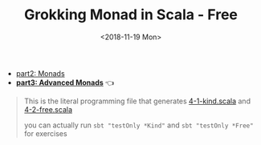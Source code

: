 #+TITLE: Grokking Monad in Scala - Free
#+LANGUAGE: en
#+DATE: <2018-11-19 Mon>
#+HTML_HEAD_EXTRA: <meta property="og:title" content="Grokking Monad in Scala" />
#+HTML_HEAD_EXTRA: <meta property="og:description" content="Free Monad" />
#+HTML_HEAD_EXTRA: <meta property="og:type" content="article" />
#+HTML_HEAD_EXTRA: <meta content="https://static-2.gumroad.com/res/gumroad/1806288866681/asset_previews/dd7001d38dd3151e4f02f72579258e2f/retina/don_27t_20wish_20for_20it.work_20for_20it..png" property="og:image">

- [[./part2.org][part2: Monads]]
- *[[./part3.org][part3: Advanced Monads]]* 👈

#+BEGIN_QUOTE
This is the literal programming file that generates [[https://github.com/jcouyang/scala-dojo/blob/master/src/test/scala/4-1-kind.scala][4-1-kind.scala]] and [[https://github.com/jcouyang/scala-dojo/blob/master/src/test/scala/4-2-free.scala][4-2-free.scala]]

you can actually run =sbt "testOnly *Kind"= and =sbt "testOnly *Free"= for exercises
#+END_QUOTE

#+BEGIN_SRC emacs-lisp :exports none :eval yes
(require 'ob-shell)
#+END_SRC

#+RESULTS:

#+BEGIN_SRC shell :results value raw :exports results :eval yes
curl https://raw.githubusercontent.com/jcouyang/scala-dojo/master/src/test/scala/4-1-kind.org
#+END_SRC

#+RESULTS:

#+BEGIN_SRC shell :results value raw :exports results :eval yes
curl https://raw.githubusercontent.com/jcouyang/scala-dojo/master/src/test/scala/4-2-free.org
#+END_SRC

#+RESULTS:
